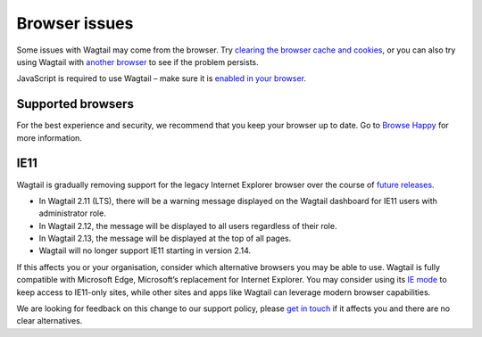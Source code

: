 Browser issues
~~~~~~~~~~~~~~

Some issues with Wagtail may come from the browser. Try `clearing the browser cache and cookies <https://www.refreshyourcache.com/>`_, or you can also try using Wagtail with `another browser <https://browsehappy.com/>`_ to see if the problem persists.

JavaScript is required to use Wagtail – make sure it is `enabled in your browser <https://www.enable-javascript.com/>`_.

Supported browsers
__________________

For the best experience and security, we recommend that you keep your browser up to date. Go to `Browse Happy <https://browsehappy.com/>`_ for more information.

.. _ie11:

IE11
____

Wagtail is gradually removing support for the legacy Internet Explorer browser over the course of `future releases <https://github.com/wagtail/wagtail/wiki/Release-schedule>`_.

* In Wagtail 2.11 (LTS), there will be a warning message displayed on the Wagtail dashboard for IE11 users with administrator role.
* In Wagtail 2.12, the message will be displayed to all users regardless of their role.
* In Wagtail 2.13, the message will be displayed at the top of all pages.
* Wagtail will no longer support IE11 starting in version 2.14.

If this affects you or your organisation, consider which alternative browsers you may be able to use.
Wagtail is fully compatible with Microsoft Edge, Microsoft’s replacement for Internet Explorer. You may consider using its `IE mode <https://docs.microsoft.com/en-us/deployedge/edge-ie-mode>`_ to keep access to IE11-only sites, while other sites and apps like Wagtail can leverage modern browser capabilities.

We are looking for feedback on this change to our support policy, please `get in touch <https://github.com/wagtail/wagtail/issues/6170>`_ if it affects you and there are no clear alternatives.
